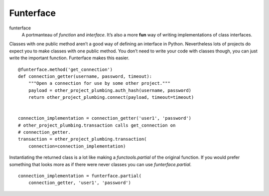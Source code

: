 Funterface
==========

funterface
    A portmanteau of *function* and *interface*. It’s also a more
    **fun** way of writing implementations of class interfaces.

Classes with one public method aren’t a good way of defining an
interface in Python. Nevertheless lots of projects do expect you to
make classes with one public method. You don’t need to write your code
with classes though, you can just write the important function.
Funterface makes this easier.

::

    @funterface.method('get_connection')
    def connection_getter(username, password, timeout):
        """Open a connection for use by some other project."""
	payload = other_project_plumbing.auth_hash(username, password)
        return other_project_plumbing.connect(payload, timeout=timeout)


    connection_implementation = connection_getter('user1', 'password')
    # other_project_plumbing.transaction calls get_connection on
    # connection_getter.
    transaction = other_project_plumbing.transaction(
        connection=connection_implementation)

Instantiating the returned class is a lot like making a
`functools.partial` of the original function. If you would prefer
something that looks more as if there were never classes you can use
`funterface.partial`.

::

    connection_implementation = funterface.partial(
        connection_getter, 'user1', 'password')
